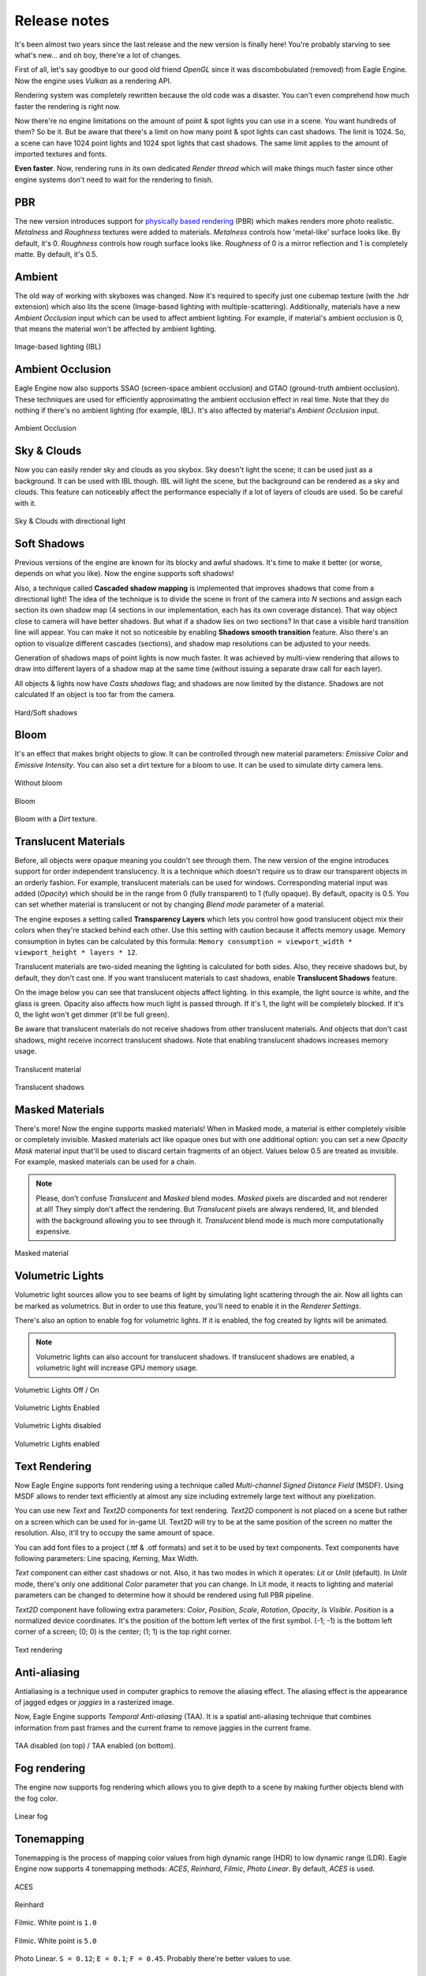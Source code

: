 Release notes
=============
It's been almost two years since the last release and the new version is finally here!
You're probably starving to see what's new... and oh boy, there're a lot of changes.

First of all, let's say goodbye to our good old friend `OpenGL` since it was discombobulated (removed) from Eagle Engine. Now the engine uses `Vulkan` as a rendering API.

Rendering system was completely rewritten because the old code was a disaster. You can't even comprehend how much faster the rendering is right now.

Now there're no engine limitations on the amount of point & spot lights you can use in a scene. You want hundreds of them? So be it.
But be aware that there's a limit on how many point & spot lights can cast shadows. The limit is 1024. So, a scene can have 1024 point lights and 1024 spot lights that cast shadows.
The same limit applies to the amount of imported textures and fonts.

**Even faster**. Now, rendering runs in its own dedicated `Render thread` which will make things much faster since other engine systems don't need to wait for the rendering to finish.

PBR
---
The new version introduces support for `physically based rendering <https://en.wikipedia.org/wiki/Physically_based_rendering>`_ (PBR) which makes renders more photo realistic.
`Metalness` and `Roughness` textures were added to materials. `Metalness` controls how 'metal-like' surface looks like. By default, it's 0.
`Roughness` controls how rough surface looks like. `Roughness` of 0 is a mirror reflection and 1 is completely matte. By default, it's 0.5.

Ambient
-------
The old way of working with skyboxes was changed. Now it's required to specify just one cubemap texture (with the .hdr extension) which also lits the scene (Image-based lighting with multiple-scattering).
Additionally, materials have a new `Ambient Occlusion` input which can be used to affect ambient lighting. For example, if material's ambient occlusion is 0, that means the material won't be affected by ambient lighting. 

.. figure:: rendering/imgs/ibl.png
   :align: center

   Image-based lighting (IBL)

Ambient Occlusion
-----------------
Eagle Engine now also supports SSAO (screen-space ambient occlusion) and GTAO (ground-truth ambient occlusion).
These techniques are used for efficiently approximating the ambient occlusion effect in real time. Note that they do nothing if there's no ambient lighting (for example, IBL). It's also affected by material's `Ambient Occlusion` input.

.. figure:: rendering/imgs/ao.png
   :align: center

   Ambient Occlusion

Sky & Clouds
------------
Now you can easily render sky and clouds as you skybox.
Sky doesn't light the scene; it can be used just as a background. It can be used with IBL though. IBL will light the scene, but the background can be rendered as a sky and clouds. 
This feature can noticeably affect the performance especially if a lot of layers of clouds are used. So be careful with it.

.. figure:: rendering/imgs/sky.png
   :align: center

   Sky & Clouds with directional light

Soft Shadows
------------
Previous versions of the engine are known for its blocky and awful shadows. It's time to make it better (or worse, depends on what you like).
Now the engine supports soft shadows!

Also, a technique called **Cascaded shadow mapping** is implemented that improves shadows that come from a directional light!
The idea of the technique is to divide the scene in front of the camera into `N` sections and assign each section its own shadow map (4 sections in our implementation, each has its own coverage distance).
That way object close to camera will have better shadows. But what if a shadow lies on two sections? In that case a visible hard transition line will appear.
You can make it not so noticeable by enabling **Shadows smooth transition** feature. Also there's an option to visualize different cascades (sections), and shadow map resolutions can be adjusted to your needs.

Generation of shadows maps of point lights is now much faster. It was achieved by multi-view rendering that allows to draw into different layers of a shadow map at the same time (without issuing a separate draw call for each layer).

All objects & lights now have `Casts shadows` flag; and shadows are now limited by the distance. Shadows are not calculated If an object is too far from the camera.

.. figure:: rendering/imgs/shadows.png
   :align: center

   Hard/Soft shadows

Bloom
-----
It's an effect that makes bright objects to glow. It can be controlled through new material parameters: `Emissive Color` and `Emissive Intensity`.
You can also set a dirt texture for a bloom to use. It can be used to simulate dirty camera lens.

.. figure:: rendering/imgs/no_bloom.png
    :align: center 

    Without bloom

.. figure:: rendering/imgs/bloom.png
   :align: center

   Bloom

.. figure:: rendering/imgs/bloom_dirt.png
   :align: center

   Bloom with a `Dirt` texture.

Translucent Materials
---------------------
Before, all objects were opaque meaning you couldn't see through them. The new version of the engine introduces support for order independent translucency. It is a technique which doesn't require us to draw our transparent objects in an orderly fashion.
For example, translucent materials can be used for windows. Corresponding material input was added (`Opacity`) which should be in the range from 0 (fully transparent) to 1 (fully opaque).
By default, opacity is 0.5. You can set whether material is translucent or not by changing `Blend mode` parameter of a material.

The engine exposes a setting called **Transparency Layers** which lets you control how good translucent object mix their colors when they're stacked behind each other.
Use this setting with caution because it affects memory usage. Memory consumption in bytes can be calculated by this formula: ``Memory consumption = viewport_width * viewport_height * layers * 12``.

Translucent materials are two-sided meaning the lighting is calculated for both sides.
Also, they receive shadows but, by default, they don't cast one. If you want translucent materials to cast shadows, enable **Translucent Shadows** feature.

On the image below you can see that translucent objects affect lighting. In this example, the light source is white, and the glass is green.
Opacity also affects how much light is passed through. If it's 1, the light will be completely blocked. If it's 0, the light won't get dimmer (it'll be full green).

Be aware that translucent materials do not receive shadows from other translucent materials. And objects that don't cast shadows, might receive incorrect translucent shadows. Note that enabling translucent shadows increases memory usage.

.. figure:: rendering/imgs/opacity.png
   :align: center

   Translucent material

.. figure:: rendering/imgs/translucent_shadows.png
   :align: center

   Translucent shadows

Masked Materials
----------------
There's more! Now the engine supports masked materials! When in Masked mode, a material is either completely visible or completely invisible.
Masked materials act like opaque ones but with one additional option: you can set a new `Opacity Mask` material input that'll be used to discard certain fragments of an object.
Values below 0.5 are treated as invisible. For example, masked materials can be used for a chain.

.. note::

    Please, don't confuse `Translucent` and `Masked` blend modes. `Masked` pixels are discarded and not renderer at all! They simply don't affect the rendering.
    But `Translucent` pixels are always rendered, lit, and blended with the background allowing you to see through it. `Translucent` blend mode is much more computationally expensive.

.. figure:: rendering/imgs/opacity_mask.png
   :align: center

   Masked material

Volumetric Lights
-----------------
Volumetric light sources allow you to see beams of light by simulating light scattering through the air.
Now all lights can be marked as volumetrics. But in order to use this feature, you'll need to enable it in the `Renderer Settings`.

There's also an option to enable fog for volumetric lights.
If it is enabled, the fog created by lights will be animated.

.. note::

	Volumetric lights can also account for translucent shadows. If translucent shadows are enabled, a volumetric light will increase GPU memory usage.

.. figure:: rendering/imgs/volumetric_light.png
    :align: center 

    Volumetric Lights Off / On

.. figure:: rendering/imgs/volumetric_light_2.png
    :align: center 

    Volumetric Lights Enabled

.. figure:: rendering/imgs/volumetric_light_off.png
    :align: center 

    Volumetric Lights disabled

.. figure:: rendering/imgs/volumetric_light_on.png
    :align: center 

    Volumetric Lights enabled

Text Rendering
--------------
Now Eagle Engine supports font rendering using a technique called `Multi-channel Signed Distance Field` (MSDF).
Using MSDF allows to render text efficiently at almost any size including extremely large text without any pixelization.

You can use new `Text` and `Text2D` components for text rendering. `Text2D` component is not placed on a scene but rather on a screen which can be used for in-game UI.
Text2D will try to be at the same position of the screen no matter the resolution. Also, it'll try to occupy the same amount of space.

You can add font files to a project (.ttf & .otf formats) and set it to be used by text components. Text components have following parameters: Line spacing, Kerning, Max Width.

`Text` component can either cast shadows or not. Also, it has two modes in which it operates: `Lit` or `Unlit` (default).
In `Unlit` mode, there's only one additional `Color` parameter that you can change.
In Lit mode, it reacts to lighting and material parameters can be changed to determine how it should be rendered using full PBR pipeline.

`Text2D` component have following extra parameters: `Color`, `Position`, `Scale`, `Rotation`, `Opacity`, `Is Visible`.
`Position` is a normalized device coordinates. It's the position of the bottom left vertex of the first symbol. (-1; -1) is the bottom left corner of a screen; (0; 0) is the center; (1; 1) is the top right corner.

.. figure:: rendering/imgs/text.png
    :align: center 

    Text rendering

Anti-aliasing
-------------
Antialiasing is a technique used in computer graphics to remove the aliasing effect. The aliasing effect is the appearance of jagged edges or `jaggies` in a rasterized image.

Now, Eagle Engine supports `Temporal Anti-aliasing` (TAA).
It is a spatial anti-aliasing technique that combines information from past frames and the current frame to remove jaggies in the current frame.

.. figure:: rendering/imgs/taa.png
    :align: center 

    TAA disabled (on top) / TAA enabled (on bottom).

Fog rendering
-------------
The engine now supports fog rendering which allows you to give depth to a scene by making further objects blend with the fog color.

.. figure:: rendering/imgs/fog_linear.png
    :align: center 

    Linear fog

Tonemapping
-----------
Tonemapping is the process of mapping color values from high dynamic range (HDR) to low dynamic range (LDR).
Eagle Engine now supports 4 tonemapping methods: `ACES`, `Reinhard`, `Filmic`, `Photo Linear`. By default, `ACES` is used.

.. figure:: rendering/imgs/aces.png
    :align: center 

    ACES

.. figure:: rendering/imgs/reinhard.png
    :align: center 

    Reinhard

.. figure:: rendering/imgs/filmic_1.png
    :align: center 

    Filmic. White point is ``1.0``

.. figure:: rendering/imgs/filmic_5.png
    :align: center 

    Filmic. White point is ``5.0``

.. figure:: rendering/imgs/photo_linear.png
    :align: center 

    Photo Linear. ``S = 0.12``; ``E = 0.1``; ``F = 0.45``. Probably there're better values to use.

Other rendering features
------------------------
1. **Billboards**. Now there's a new `Billboard` Component that allows you to render a texture that always faces the camera. It doesn't affect lighting and doesn't depend on it.
   The editor uses it for lights to show you where they're. You can press `G` to toggle the visibility of Editor-only billboards. Also, Editor-only billboards are not being rendered during a simulation.

2. **Grid**. Now editor scenes have grid that should help with the development. Each cell is a 1x1 m. You can control its scale in `Renderer Settings` tab. Press `G` to toggle its visibility. Also, it's not rendered during a simulation.

3. Added supported for instanced mesh rendering. Now you can render same meshes much more efficiently.

4. Now point/spot lights have radius parameters that can be used to limit them. 

5. You can visualize point/spot lights radiuses by toggling a corresponding flag in their components. As for directional light, you can visualize its direction.

6. Added Renderer Line Width as an option. By changing it, you can tweak debug render lines width. Debug render lines are currently used to visualize point/spot lights radii, and to visualize physics colliders.

7. Reworked SpriteComponent atlas workflow. Now it uses material, but additionally there're some params that allow you to sample a sprite within an atlas.

8. New Image2D component. Same as Text2D but for rendering textures. Note that it's rendered under Text2D.

9. Added two settings for object picking: ``Enable/Disable object picking`` and ``Enable/Disable 2D object picking``.
    You can disable it when it is not needed to improve performance and reduce memory usage. If 2D object picking is disabled, 2D objects will be ignored. This value is ignored, if ``Object Picking`` is disabled.

C# Debugging
------------
Now you can debug C# scripts! The engine comes with ``CSharpDebuggingTool.vsix`` file that can be installed to enable debugging of scripts through C#.

Step to debug:

1. Install ``CSharpDebuggingTool.vsix``.

2. Run Eagle-Editor.

3. Open up projects solution file that contains scripts.

4. In Visual Studio, press ``Debug->Attach Mono Debugger``.

You're good to go. Now you can place breakpoints in your scripts.

C# improvements
---------------
1. Now all components are supported by C#. 

2. Added logging functions: ``Log.Trace()``, ``Log.Info()``, ``Log.Warn()``, ``Log.Error()``, ``Log.Critical()``.

3. Renderer settings are exposed to C#.

4. Added ``Color3`` & ``Color4`` classes which are identical to ``Vector3`` & ``Vector4``. The only difference is how it's displayed in Editor (for colors there'll be a color picker)

5. ``Bool`` type variables are now also exposed from C# to the editor.

6. Now there's no need to type ``Namespace.Class`` for Script Component anymore. It's a drop-down menu where you can choose any existing script.

7. Added ``GetChildrenByName()`` function to C#.

8. Added more `Math` functions.

9. Added default engine textures.

10. Added a way to open a scene. Use ``Scene.OpenScene()`` function.

11. Added ``Project`` class.

12. Added `Setter/Getter` of `BodyType` of ``RigidBodyComponent``. By default, it's static. So, if you want a dynamic object, you must add RigidBodyComponent first,
    set its body type to dynamic and only after that add any collider component. Since body type is read when a collider component is initialized and cannot be changed later.

13. Added events and ``OnEvent()`` function to C# entity. Currently supported events: WindowClose, WindowResize, KeyPressed, KeyReleased, KeyTyped, MouseButtonPressed, MouseButtonReleased, MouseMoved, MouseScrolled.

14. Added ``IsMouseHovered()`` function to Entity. It can be used to test if an entity is hovered. There's also an overload that takes 2D coords. It checks if an entity would be hovered if a mouse was at the given coordinates.

15. New C# functions: ``Renderer.GetViewportSize()``; ``Input.GetMousePositionInViewport()``; ``Input.SetMousePositionInViewport()``; ``Input.SetMousePosition()``.

16. Unmanaged (faster) execution of C# functions: ``OnCreate()``; ``OnDestroy()``; ``OnUpdate()``; ``OnEvent()``; ``OnPhysicsUpdate()``.

17. Now C# public enum fields are exposed to the editor.

18. Added ``TextureCube`` to C#.

19. Added support for `DopplerEffect` to C#.

20. Added functions to ``Texture`` class of C# that allow you to work with `anisotropy`, `filter mode`, `address mode`, `mips`.

21. Added `VSync` option to C#.

22. Moved physics related functions from ``Entity`` class to ``RigidBodyComponent``.

23. Added ``GetRightVector()`` and ``GetUpVector()`` functions to ``SceneComponent``.

24. Added kinematic related functions to ``RigidBodyComponent``.

25. Renamed ``CreateEntity()`` function to ``SpawnEntity()``.

26. Removed ``TransformComponent``

New debug windows
-----------------
Now you can see what your GPU and CPU are doing. New debug windows were added that show you the list of tasks that were just executed and how much it took to execute.

Since the engine uses two threads (main and render), `CPU Timings` tab displays timings per thread. Each of these windows allow you to pause the updates of the timings.
Also, the editor can show your GPU memory usage and what resources take up the memory.

.. figure:: imgs/menubar_debug.png
   :align: center

   Debug menu bar

.. figure:: imgs/cpu_timings.png
   :align: center

   CPU timings

.. figure:: imgs/gpu_timings.png
   :align: center

   GPU timings

.. figure:: imgs/gpu_mem_usage.png
   :align: center

   GPU memory usage

Console
-------
It allows you to see all engine messages and errors.
Currently, it supports just a couple of commands: ``Help`` and ``Clear``. ``Help`` command displays all supported commands and ``Clear`` command clears the console.
Console also supports searches to filter the messages you need.

.. note::

	You can use up/down arrow buttons to go through the history of commands.
	Console also supports command auto-completion by pressing Tab.

.. figure:: imgs/console.png
   :align: center

   Console

Texture Viewer
--------------
Now it allows you to configure textures settings such as: `anisotropic filtering`; `filtering` (sampling); `wrapping`; `mipmaps`.
Also, `Texture Viewer` now supports cubemaps (textures with `.hdr` extension). But it won't let you configure them as 2D textures.

Go :ref:`here <texture viewer>` to learn more about `Texture Viewer`.

.. figure:: imgs/texture_viewer.png
   :align: center 

   Texture Viewer

Other editor changes
--------------------
1. Removed `Shaders` Debug-tab.

2. Shader now can be reloaded by F5 (they will reload only if changes were detected).

3. Removed instructions from `Help` window. Now it displays a link to repository and the list of used third party libraries.

4. Performance improvements of `Content Browser` and `Scene Hierarchy`.

5. Improved ``Show in Explorer``. It doesn't cause stalls in the engine anymore.

6. Added more help messages & improved some sliders.

7. Now viewport can be rendered in Full-Screen (F11).

8. Now you can toggle simulation button (`Alt+P`). `ESC` also terminates it.

9. Camera was improved. Now its movement is smooth, and it doesn't flip (hopefully)

10. GPU Buffers visualization only supports: `Albedo`, `Emission`, `SSAO`, `GTAO`, `Motion`. Note that albedo visualization is wrong at the moment because its alpha channel is used for storing ``roughness`` of materials.

11. Now opening another scene is safer in case you wanted to save the current scene. It won't open a new scene if saving has failed.

12. Now there's a pop-up when you want to open a blank scene.

Other changes
-------------
1. Now sprites are two-sided meaning each side will be lit independently.

2. Limited Inner & Outer angles of Spot lights. Improved UI for it.

3. Now serialization stores Enums as Strings (before they were stored as integers).

4. Added ``.tga`` to supported textures.

5. Made ``MeshColliderComponent`` to match ``StaticMeshComponent`` on initialization.

6. Removed ``Open Scene`` button.

7. Improved UI text inputs.

8. Now you can't duplicate an entity in simulation.

9. Removed ``Shininess`` from Material.

10. Now textures are always loaded in Linear Space (non sRGB).

11. Added default `Grey`, `Red`, `Green`, and `Blue` textures.

12. Now when creating an entity through right-clicking on another entity, newly created entity will become its child and copy parent's transform.

13. Reworked `LockFlags` of `RigidBodyComponent`.

14. Exposed `MaxLinearVelocity` and `MaxAngularVelocity` of ``RigidBodyComponent`` to the editor.

15. Now Tint values are HDR.

16. Now kinematic physics actors do trigger callbacks.

17. Now `RigidBodyComponent` inherits `Component` instead of `SceneComponent`.

18. Now all renderer settings affect the whole project.

19. Now you can remove a component by right-clicking it.

20. Removed `SubTexture2D` class.

21. Increased `dynamicTreeRebuildRateHint` that will hopefully lead to improved performance of physics simulations.

22. Increased `MaxSubsteps` of `Physics System` from `8` to `16`. It means that if a frame takes too much time, the physics system might be updated up to `16` times to catch up.

23. Added support for two-sided mesh colliders. It only affects non-convex mesh colliders. Non-convex meshes are one-sided meaning collision won't be registered from the back side. For example, that might be a problem for windows.

Fixes
-----
1. Fixed `Static Mesh` component using wrong material.

2. Fixed `Static Mesh` component not copying Material.

3. Fixed `Audio` & `Reverb` components not updating its location in some cases.

4. Fixed potential memory-leak in Audio Engine.

5. Fixed `Texture Viewer` displaying wrong resolution.

6. Now logger doesn't output to an invisible console in `Dist` builds anymore.

7. Fixed incorrect ``PhysX::Quat`` to ``glm::Quat`` conversion.

8. Fixed `PhysicsActor` setting its own transform (added `bTeleportPhysics` flag).

9. Removed unnecessary reloading of C# assembly.

10. Fixed C# ``GetCollisionMesh()`` & ``SetCollisionMesh()`` functions using ``StaticMeshComponent`` instead of ``MeshColliderComponent``.

11. Fixed C# ``SetDynamicFriction()`` changing `static friction` instead.

12. Fixed memory leak of ``DelayCall()``.

13. Fixed crash if runtime camera is deleted.

14. Fixed passing invalid values to PhysX.

15. Fixed texture cube recreation on scene serialization. Now it checks if it's already loaded.

16. Fixed C# `Static Mesh` component using wrong material.

17. Fixed `InputText` losing focus when `Alt` is pressed.

18. Fixed UI items not losing focus when `Viewport` is right clicked (moving camera).

19. Fixed crash when using unsupported C# public types.

20. Sound selection UI fixes.

21. Fixed notification system hashing ``entt::entity`` which could result in hash collisions between entities of different scenes.

22. Fixed UI `Help Marker` not working if the item is disabled.

23. Fixed C# Quat layout not matching C++.

24. Fixed not finding some C# functions.

25. Fixed a crash when getting entity children from C#.

26. Fixed a bug when parenting entities through UI.

27. Fixed ``bConvex`` of ``MeshColliderComponent`` not being copied.

28. Fixed not clamping some physics values to prevent them becoming negative.

29. Fixed a crash when an imported mesh doesn't have tangents.

30. Now light intensity can't be less than 0.

31. Fixed mouse clicks selecting an entity during a simulation.

32. Fixed incorrectly deserializing static mesh by index.

33. Added a check for ``HasComponent`` in `Script Wrappers` so that engine doesn't crash.

34. Fixed a potential crash if the engine is run on a CPU that doesn't support SSE2.

35. Fixed a bug when renaming one entity could affect another.

36. Fixed a crash when attaching-deleting entities.

37. Fixed not triggering viewport resize functionality for simulation.

38. Fixed C# ``RigidBodyComponent.IsKinematic()`` calling wrong C++ function.

39. Fixed visibility of some C# functions.

40. Fixed a crash when setting/reading a string to/from C# during runtime.

41. Fixed a crash when setting an empty string to C#.

42. Fixed not passing constant timestep to `OnPhysicsUpdate`.

43. Fixed not calling `OnPhysicsUpdate` 120 times per second.
